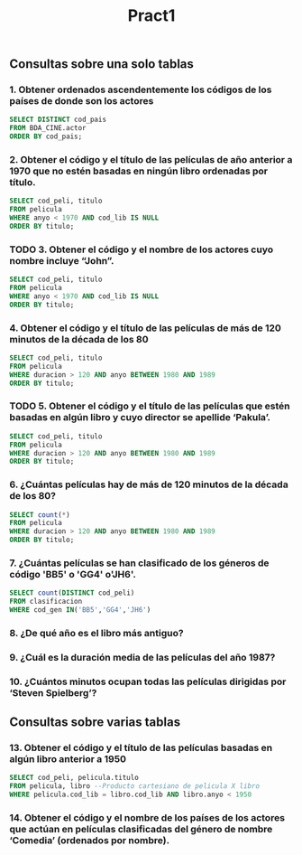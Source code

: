 #+TITLE: Pract1
** Consultas sobre una solo tablas
*** 1. Obtener ordenados ascendentemente los códigos de los países de donde son los actores
#+begin_src sql
SELECT DISTINCT cod_pais
FROM BDA_CINE.actor
ORDER BY cod_pais;
#+end_src
*** 2. Obtener el código y el título de las películas de año anterior a 1970 que no estén basadas en ningún libro ordenadas por título.
#+begin_src sql
SELECT cod_peli, titulo
FROM pelicula
WHERE anyo < 1970 AND cod_lib IS NULL
ORDER BY titulo;
#+end_src
*** TODO 3. Obtener el código y el nombre de los actores cuyo nombre incluye “John”.
#+begin_src sql
SELECT cod_peli, titulo
FROM pelicula
WHERE anyo < 1970 AND cod_lib IS NULL
ORDER BY titulo;
#+end_src
*** 4. Obtener el código y el título de las películas de más de 120 minutos de la década de los 80
#+begin_src sql
SELECT cod_peli, titulo
FROM pelicula
WHERE duracion > 120 AND anyo BETWEEN 1980 AND 1989
ORDER BY titulo;
#+end_src
*** TODO 5. Obtener el código y el título de las películas que estén basadas en algún libro y cuyo director se apellide ‘Pakula’.
#+begin_src sql
SELECT cod_peli, titulo
FROM pelicula
WHERE duracion > 120 AND anyo BETWEEN 1980 AND 1989
ORDER BY titulo;
#+end_src
*** 6. ¿Cuántas películas hay de más de 120 minutos de la década de los 80?
#+begin_src sql
SELECT count(*)
FROM pelicula
WHERE duracion > 120 AND anyo BETWEEN 1980 AND 1989
ORDER BY titulo;
#+end_src
*** 7. ¿Cuántas películas se han clasificado de los géneros de código 'BB5' o 'GG4' o'JH6'.
#+begin_src sql
SELECT count(DISTINCT cod_peli)
FROM clasificacion
WHERE cod_gen IN('BB5','GG4','JH6')
#+end_src
*** 8. ¿De qué año es el libro más antiguo?
*** 9. ¿Cuál es la duración media de las películas del año 1987?
*** 10. ¿Cuántos minutos ocupan todas las películas dirigidas por ‘Steven Spielberg’?
** Consultas sobre varias tablas
*** 13. Obtener el código y el título de las películas basadas en algún libro anterior a 1950
#+begin_src sql
SELECT cod_peli, pelicula.titulo
FROM pelicula, libro --Producto cartesiano de pelicula X libro
WHERE pelicula.cod_lib = libro.cod_lib AND libro.anyo < 1950
#+end_src
*** 14. Obtener el código y el nombre de los países de los actores que actúan en películas clasificadas del género de nombre ‘Comedia’ (ordenados por nombre).
